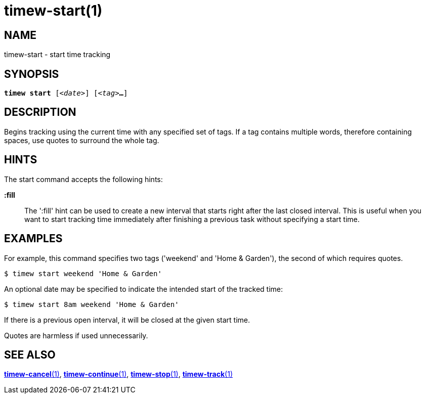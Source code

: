 = timew-start(1)

== NAME
timew-start - start time tracking

== SYNOPSIS
[verse]
*timew start* [_<date>_] [_<tag>_**...**]

== DESCRIPTION
Begins tracking using the current time with any specified set of tags.
If a tag contains multiple words, therefore containing spaces, use quotes to surround the whole tag.

== HINTS
The start command accepts the following hints:

**:fill**::
The ':fill' hint can be used to create a new interval that starts right after the last closed interval.
This is useful when you want to start tracking time immediately after finishing a previous task without specifying a start time.

== EXAMPLES
For example, this command specifies two tags ('weekend' and 'Home & Garden'), the second of which requires quotes.

    $ timew start weekend 'Home & Garden'

An optional date may be specified to indicate the intended start of the tracked time:

    $ timew start 8am weekend 'Home & Garden'

If there is a previous open interval, it will be closed at the given start time.

Quotes are harmless if used unnecessarily.

== SEE ALSO
link:../../reference/timew-cancel.1/[*timew-cancel*(1)],
link:../../reference/timew-continue.1/[*timew-continue*(1)],
link:../../reference/timew-stop.1/[*timew-stop*(1)],
link:../../reference/timew-track.1/[*timew-track*(1)]
